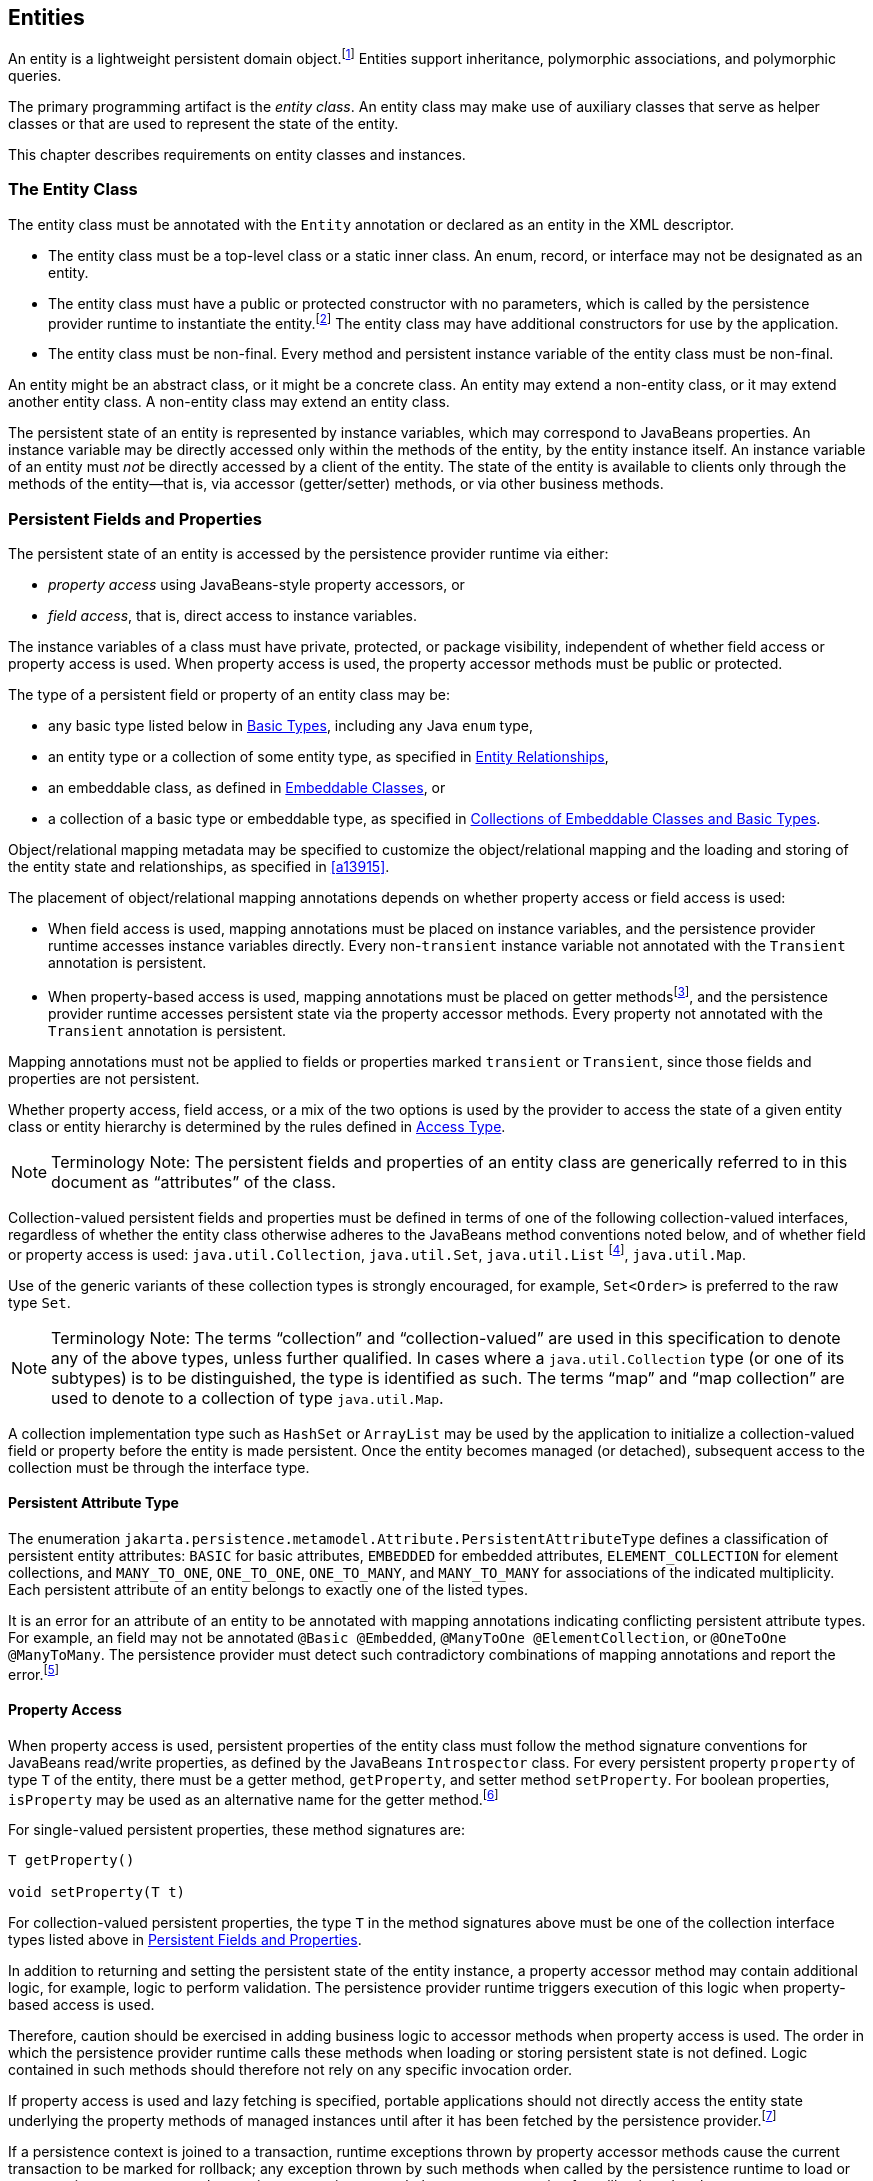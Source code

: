 //
// Copyright (c) 2017, 2020 Contributors to the Eclipse Foundation
//

== Entities

An entity is a lightweight persistent domain object.footnote:[An entity
instance is a local object inaccessible to remote processes. If instances
of an entity are to be passed by value as detached objects (e.g., via a
remote interface), the entity class must be serializable.] Entities support
inheritance, polymorphic associations, and polymorphic queries.

The primary programming artifact is the _entity class_. An entity class
may make use of auxiliary classes that serve as helper classes or that
are used to represent the state of the entity.

This chapter describes requirements on entity classes and instances.

=== The Entity Class [[a18]]

The entity class must be annotated with the `Entity` annotation or
declared as an entity in the XML descriptor.

- The entity class must be a top-level class or a static inner class.
  An enum, record, or interface may not be designated as an entity.

- The entity class must have a public or protected constructor with no
  parameters, which is called by the persistence provider runtime to
  instantiate the entity.footnote:[The term "persistence provider runtime"
  refers to the runtime environment of the persistence implementation. In
  a JakartaEE environment, this might be the Jakarta EE container itself,
  or a third-party persistence provider implementation integrated with the
  container.] The entity class may have additional constructors for use by
  the application.

- The entity class must be non-final. Every method and persistent
  instance variable of the entity class must be non-final.

An entity might be an abstract class, or it might be a concrete class.
An entity may extend a non-entity class, or it may extend another entity
class. A non-entity class may extend an entity class.

The persistent state of an entity is represented by instance variables,
which may correspond to JavaBeans properties. An instance variable may
be directly accessed only within the methods of the entity, by the
entity instance itself. An instance variable of an entity must _not_ be
directly accessed by a client of the entity. The state of the entity is
available to clients only through the methods of the entity—that is,
via accessor (getter/setter) methods, or via other business methods.

=== Persistent Fields and Properties [[a19]]

The persistent state of an entity is accessed by the persistence provider
runtime via either:

- _property access_ using JavaBeans-style property accessors, or
- _field access_, that is, direct access to instance variables.

The instance variables of a class must have private, protected, or package
visibility, independent of whether field access or property access is used.
When property access is used, the property accessor methods must be public
or protected.

The type of a persistent field or property of an entity class may be:

- any basic type listed below in <<a486>>, including any Java `enum` type,
- an entity type or a collection of some entity type, as specified in <<a516>>,
- an embeddable class, as defined in <<a487>>, or
- a collection of a basic type or embeddable type, as specified in <<a494>>.

Object/relational mapping metadata may be specified to customize the
object/relational mapping and the loading and storing of the entity state
and relationships, as specified in <<a13915>>.

The placement of object/relational mapping annotations depends on whether
property access or field access is used:

- When field access is used, mapping annotations must be placed on instance
  variables, and the persistence provider runtime accesses instance variables
  directly. Every non-`transient` instance variable not annotated with the
  `Transient` annotation is persistent.

- When property-based access is used, mapping annotations must be placed on
  getter methodsfootnote:[These annotations must not be applied to the setter
  methods.], and the persistence provider runtime accesses persistent state
  via the property accessor methods. Every property not annotated with the
  `Transient` annotation is persistent.

Mapping annotations must not be applied to fields or properties marked
`transient` or `Transient`, since those fields and properties are not
persistent.

Whether property access, field access, or a mix of the two options is used
by the provider to access the state of a given entity class or entity hierarchy
is determined by the rules defined in <<a113>>.

[NOTE]
Terminology Note: The persistent fields and properties of an entity class
are generically referred to in this document as “attributes” of the class.

Collection-valued persistent fields and properties must be defined in
terms of one of the following collection-valued interfaces, regardless
of whether the entity class otherwise adheres to the JavaBeans method
conventions noted below, and of whether field or property access is used:
`java.util.Collection`, `java.util.Set`, `java.util.List` footnote:[Portable
applications should not expect the order of a list to be maintained across
persistence contexts unless the `OrderColumn` or `OrderBy` annotation is
used and modifications to the list observe the specified ordering.],
`java.util.Map`.

Use of the generic variants of these collection types is strongly encouraged,
for example, `Set<Order>` is preferred to the raw type `Set`.

[NOTE]
Terminology Note: The terms “collection” and “collection-valued” are used
in this specification to denote any of the above types, unless further
qualified. In cases where a `java.util.Collection` type (or one of its
subtypes) is to be distinguished, the type is identified as such. The
terms “map” and “map collection” are used to denote to a collection of
type `java.util.Map`.

A collection implementation type such as `HashSet` or `ArrayList` may be
used by the application to initialize a collection-valued field or property
before the entity is made persistent. Once the entity becomes managed
(or detached), subsequent access to the collection must be through the
interface type.

==== Persistent Attribute Type

The enumeration `jakarta.persistence.metamodel.Attribute.PersistentAttributeType`
defines a classification of persistent entity attributes: `BASIC` for
basic attributes, `EMBEDDED` for embedded attributes, `ELEMENT_COLLECTION`
for element collections, and `MANY_TO_ONE`, `ONE_TO_ONE`, `ONE_TO_MANY`,
and `MANY_TO_MANY` for associations of the indicated multiplicity.
Each persistent attribute of an entity belongs to exactly one of the
listed types.

It is an error for an attribute of an entity to be annotated with
mapping annotations indicating conflicting persistent attribute types.
For example, an field may not be annotated `@Basic @Embedded`,
`@ManyToOne @ElementCollection`, or `@OneToOne @ManyToMany`. The
persistence provider must detect such contradictory combinations of
mapping annotations and report the error.footnote:[A persistence
provider is permitted--but not required--to accept the combinations
`@Basic @ElementCollection` and `@Embedded @ElementCollection`.]

==== Property Access

When property access is used, persistent properties of the entity class
must follow the method signature conventions for JavaBeans read/write
properties, as defined by the JavaBeans `Introspector` class. For every
persistent property `property` of type `T` of the entity, there must be
a getter method, `getProperty`, and setter method `setProperty`. For
boolean properties, `isProperty` may be used as an alternative name for
the getter method.footnote:[Specifically, if `getX` is the name of the
getter method and `setX` is the name of the setter method, where `X` is
any string, the name of the persistent property is obtained by calling
`java.beans.Introspector.decapitalize(X)`.]

For single-valued persistent properties, these method signatures are:

[source,java]
----
T getProperty()

void setProperty(T t)
----

For collection-valued persistent properties, the type `T` in the method
signatures above must be one of the collection interface types listed
above in <<a19>>.

In addition to returning and setting the persistent state of the entity
instance, a property accessor method may contain additional logic, for
example, logic to perform validation. The persistence provider runtime
triggers execution of this logic when property-based access is used.

Therefore, caution should be exercised in adding business logic to
accessor methods when property access is used. The order in which the
persistence provider runtime calls these methods when loading or storing
persistent state is not defined. Logic contained in such methods should
therefore not rely on any specific invocation order.

If property access is used and lazy fetching is specified, portable
applications should not directly access the entity state underlying the
property methods of managed instances until after it has been fetched by
the persistence provider.footnote:[Lazy fetching is a hint to the
persistence provider and can be specified by means of the
`Basic`, `OneToOne`, `OneToMany`, `ManyToOne`, `ManyToMany`, and
`ElementCollection` annotations and their XML equivalents. See <<a13915>>.]

If a persistence context is joined to a transaction, runtime exceptions
thrown by property accessor methods cause the current transaction to be
marked for rollback; any exception thrown by such methods when called by
the persistence runtime to load or store persistent state causes the
persistence runtime to mark the current transaction for rollback and to
throw a `PersistenceException` wrapping the application exception.

An entity subclass may override a property accessor method inherited
from a superclass. However, portable applications must not override
the object/relational mapping metadata applied to the persistent fields
and properties of entity superclasses.

For example:

[source,java]
----
@Entity
public class Customer implements Serializable {
    private Long id;
    private String name;
    private Address address;
    private Collection<Order> orders = new HashSet();
    private Set<PhoneNumber> phones = new HashSet();

    // No-arg constructor
    public Customer() {}

    @Id // property access is used
    public Long getId() {
        return id;
    }

    public void setId(Long id) {
        this.id = id;
    }

    public String getName() {
        return name;
    }

    public void setName(String name) {
        this.name = name;
    }

    public Address getAddress() {
        return address;
    }

    public void setAddress(Address address) {
        this.address = address;
    }

    @OneToMany
    public Collection<Order> getOrders() {
        return orders;
    }

    public void setOrders(Collection<Order> orders) {
        this.orders = orders;
    }

    @ManyToMany
    public Set<PhoneNumber> getPhones() {
        return phones;
    }

    public void setPhones(Set<PhoneNumber> phones) {
        this.phones = phones;
    }

    // Business method to add a phone number to the customer
    public void addPhone(PhoneNumber phone) {
        this.getPhones().add(phone);

        // Update the phone entity instance to refer to this customer
        phone.addCustomer(this);
    }
}
----

=== Access Type [[a113]]

An _access type_ determines how the persistence provider runtime reads
and writes the persistent state of an entity from and to an instance of
the entity class, as specified above in <<a19>>.
`AccessType` enumerates the two possibilities:

[source,java]
----
public enum AccessType {
    FIELD,
    PROPERTY
}
----

The access type for a persistent attribute depends on the placement of
object/relational mapping annotations in the entity class, and may be
explicitly overridden via use of the `Access` annotation defined in
<<a13941>>.

==== Default Access Type

By default, a single access type (`FIELD` or `PROPERTY`) is inferred for
an entity hierarchy. The _default access type_ of an entity hierarchy is
determined by the placement of mapping annotations on the attributes of
the entity classes and mapped superclasses of the entity hierarchy which
do not explicitly specify an access type.

- If mapping annotations are placed on instance variables, `FIELD` access
  is inferred.
- If mapping annotations are placed on getter methods, `PROPERTY` access
  is inferred.

An access type may be explicitly specified by means of the `Access`
annotationfootnote:[The use of XML as an alternative and the interaction
between Java language annotations and XML elements in defining default
and explicit access types is described in <<a16944>>.], as described
below in <<a122>>.

Every class in an entity hierarchy whose access type is defaulted in this
way must be consistent in its placement of mapping annotations on either
fields or properties, such that a single, consistent default access type
applies within the hierarchy. Any embeddable class used by an entity within
the hierarchy has the same access type as the default access type of the
hierarchy unless the `Access` annotation is specified, as defined below.

It is an error if a default access type cannot be determined and an access
type is not explicitly specified by a class-level `Access` annotation or
the XML descriptor. The behavior of applications which mix the placement
of mapping annotations on fields and properties within an entity hierarchy
without explicitly specifying the class-level `Access` annotation is
undefined.footnote:[An `Access` annotation of a field or property getter
is considered a "mapping annotation" for the purposes of this section.
Therefore, an attribute-level `Access` annotation may not be used to
selectively override the access type of an attribute of an entity class
with a defaulted access type.]

==== Explicit Access Type [[a122]]

The access type of an individual entity class, mapped superclass, or
embeddable class may be specified for that class, independent of the
default for the entity hierarchy to which it belongs, by annotating the
class with the `Access` annotation.

- When `Access(FIELD)` is applied to an entity class, mapped superclass,
  or embeddable class, mapping annotations may be placed on the instance
  variables of that class, and the persistence provider runtime accesses
  persistent state via direct access to the instance variables declared
  by the class. Every non-`transient` instance variable not annotated
  with the `Transient` annotation is persistent.

- When `Access(PROPERTY)` is applied to an entity class, mapped superclass,
  or embeddable class, mapping annotations may be placed on the properties
  of that class, and the persistence provider runtime accesses persistent
  state via the properties declared by that class. Every property not
  annotated with the `Transient` annotation is persistent.

The explicit access type may be overridden at the attribute level. That
is, a class which explicitly specifies an access type using the `Access`
annotation may also have fields or properties annotated `Access`, and so
the class may have a mix of access types.

- When `Access(FIELD)` is specified at the class level, an individual
  attribute within the class may be selectively designated for property
  access by annotating a property getter `Access(PROPERTY)`. Mapping
  annotations for this attribute must be placed on the getter. If a
  mapping annotation is placed on a property getter which is not
  annotated `Access(PROPERTY)`, the behavior is undefined.

- When `Access(PROPERTY)` is specified at the class level, an individual
  attribute within the class may be selectively designated for field
  access by annotating an instance variable `Access(FIELD)`. Mapping
  annotations for this attribute must be placed on the field. If a mapping
  annotation is placed on a field which is not annotated `Access(FIELD)`,
  the behavior is undefined.

It is permitted (but redundant) to place `Access(FIELD)` on a field whose
class has field access or `Access(PROPERTY)` on a property whose class has
property access. On the other hand, the behavior is undefined if:

- `Access(PROPERTY)` annotates a field,
- `Access(FIELD)` annotates a property getter, or
- the `Access` annotation occurs on a property setter.

Portable application should avoid such misplaced `@Access` annotations.

When access types are combined within a class, the `Transient` annotation
should be used to avoid duplicate persistent mappings. For example:

[source,java]
----
@Entity @Access(PROPERTY)
public class Customer {
    private Long id;

    @Access(FIELD) // use field access for name
    private String name;

    @Id
    public Long getId() {
        return id;
    }

    public void setId(Long id) {
        this.id = id;
    }

    @Transient // suppress duplicated name attribute
    public String getName() {
        return name;
    }

    public void setName(String name) {
        this.name = name;
    }

    ...
}
----

The `Access` annotation does not affect the access type of other entity
classes or mapped superclasses in the entity hierarchy. In particular,
persistent state inherited from a superclass is always accessed according
to the access type of that superclass.

==== Access Type of an Embeddable Class

The access type of an embeddable class is determined by the access type of
the entity class, mapped superclass, or embeddable class in which it is
embedded (including as a member of an element collection) independent of
whether the access type of the containing class is explicitly specified or
defaulted. A different access type for an embeddable class can be specified
for that embeddable class by means of the `Access` annotation as described
above in <<a122>>.

==== Defaulted Access Types of Embeddable Classes and Mapped Superclasses

Care must be taken when implementing an embeddable class or mapped superclass
which is used both in a context of field access and in a context of property
access, and whose access type is not explicitly specified by means of the
`Access` annotation or XML mapping file.

Such a class should be implemented so that the number, names, and types of
its persistent attributes are independent of the access type in use. The
behavior of an embeddable class or mapped superclass whose attributes are
_not_ independent of access type is undefined with regard to use with the
metamodel API if the class occurs in contexts of differing access types
within the same persistence unit.

=== Primary Keys and Entity Identity [[a132]]

Every entity must have a primary key. The value of its primary key uniquely
identifies an entity instance within a persistence context and to operations
of the `EntityManager`, as described in <<a1060>>.

The primary key must be declared by:

- the entity class that is the root of the entity hierarchy, or
- a mapped superclass that is a (direct or indirect) superclass of all
  entity classes in the entity hierarchy.

A primary key must be defined exactly once in each entity hierarchy.

- A primary key comprises one or more fields or properties (“attributes”)
  of the entity class.
- A _simple primary key_ is a single persistent field or property of the
  entity class whose type is one of the legal simple primary key types
  listed below. The `Id` annotation or `id` XML element must be used to
  identify the simple primary key. See <<a14827>>.
- A _composite primary key_ must correspond to either a single persistent
  field or property, or to a set of fields or properties, as described
  below.footnote:[Composite primary keys often arise when mapping a legacy
  database with primary keys comprising multiple columns.] A _primary key
  class_ must be defined to represent the composite primary key.
  * When the composite primary key corresponds to a single field or
    property of the entity, the `EmbeddedId` annotation identifies the
    primary key, and the type of the annotated field or property is the
    primary key class. See <<a14687>>.
  * Otherwise, when the composite primary key corresponds to multiple
    fields or properties, the `Id` annotation identifies the fields and
    properties which comprise the composite key, and the `IdClass`
    annotation is used to specify the primary key class. See <<a14836>>.

A simple primary key or field or property belonging to a composite primary
key should have one of the following types:

- any Java primitive type, or `java.lang` wrapper for a primitive type,
  footnote:[In general, however, approximate numeric types (e.g.,
  floating point types) should never be used in primary keys.]
- `java.lang.String`,
- `java.util.UUID`,
- `java.time.LocalDate`, `java.util.Date`, or `java.sql.Date`,
- `BigDecimal` or `BigInteger` from `java.math`.

If a primary key field or property has type `java.util.Date`, the temporal
type should be specified as `DATE`. See <<a16361>>.

If the primary key is a composite primary key derived from the primary
key of another entity, the primary key may contain an attribute whose
type is that of the primary key of the referenced entity. See <<a149>>.

An entity with a primary key involving any type other than the types
listed above is not portable. If the primary key is generated, and its
type is not `java.util.UUID`, `java.lang.String`, `java.lang.Long`,
`java.lang.Integer`, `long`, or `int`, the entity is not portable.
See <<a14790>>.

The application must not change the value of the primary key of an entity
instance after the instance is made persistentfootnote:[This includes not
changing the value of a mutable type that is primary key or an attribute of
a composite primary key.]. If the application does change the value of a
primary key of an entity instance after the entity instance is made
persistent, the behavior is undefined.footnote:[The implementation may, but
is not required to, throw an exception. Portable applications must not rely
on any such specific behavior.]

==== Composite primary keys

The following rules apply to composite primary keys:

- The primary key class may be a non-abstract regular Java class with a
  public or protected constructor with no parameters. Alternatively, the
  primary key class may be any Java record type, in which case it need not
  have a constructor with no parameters.

- The access type (`FIELD` or `PROPERTY`) of a primary key class is
  determined by the access type of the entity for which it is the primary
  key, unless the primary key is an embedded id and an explicit access type
  is specified using the `Access` annotation. See <<a113>>.

- If property-based access is used, the properties of the primary key class
  must be public or protected.

- The primary key class must define `equals` and `hashCode` methods. The
  semantics of value equality for these methods must be consistent with the
  database equality for the database types to which the key is mapped.

- A composite primary key must either be represented and mapped as an
  embeddable class (see <<a14687>>) or it must be represented as an id
  class and mapped to multiple fields or properties of the entity class
  (see <<a14836>>).

- If the composite primary key class is represented as an id class, the
  names of primary key fields or properties of the primary key class and
  those of the entity class to which the id class is mapped must correspond
  and their types must be the same.

- A primary key which corresponds to a derived identity must conform to the
  rules specified below in <<a149>>.

==== Primary Keys Corresponding to Derived Identities [[a149]]

The identity of an entity is said to be partially _derived_ from the
identity of a second entity when the _child_ or _dependent_ first entity
is the owner of a many-to-one or one-to-one relationship which targets
the _parent_ second entity and the foreign key referencing the parent
entity forms part of the primary key of the dependent entity.

A derived identity might be represented as a simple primary key or as a
composite primary key, as described in <<a155>> below. The dependent
entity class has a composite primary key if

- it declares one or more primary key attributes in addition to those
  corresponding to the primary key of the parent, or
- the parent itself has a composite primary key

and then an embedded id or id class must be used to represent the primary
key of the dependent entity. In the case that the parent has a composite
key, it is _not_ required that parent entity and dependent entity both use
embedded ids, nor that both use id classes.

A `ManyToOne` or `OneToOne` relationship which maps a primary key column
or columns may be declared using either:

- the `Id` annotation, when no other `Id` or `EmbeddedId` attribute maps
  the same primary key column or columns, or
- the `MapsId` annotation, if some other attribute or attributes annotated
  `Id` or `EmbeddedId` also map the primary key column or columns.

If a `ManyToOne` or `OneToOne` relationship declared by a dependent
entity is annotated `Id` or `MapsId`, an instance of the entity cannot be
made persistent until the relationship has been assigned a reference to an
instance of the parent entity, since the identity of the dependent entity
declaring the relationship is derived from the referenced parent entity.
footnote:[If the application does not set a primary key attribute mapped
to the same column or columns as the relationship, the value of that
attribute might not be available until after the entity has been flushed
to the database.]

A dependent entity may have more than one parent entity.

===== Specification of Derived Identities [[a155]]

If a dependent entity uses an id class to represent its primary key,
one of the two following rules must be observed:

- The names and types of the attributes of the id class and the `Id`
  attributes of the dependent entity class must correspond as follows:

* The `Id` attribute of the dependent entity class and the corresponding
  attribute in the id class must have the same name.

* If an `Id` attribute of the dependent entity class is of basic type,
  the corresponding attribute in the id class must have the same type.

* If an `Id` attribute of the entity is a `ManyToOne` or `OneToOne`
  relationship to the parent entity, the corresponding attribute in the
  id class must be of the same Java type as the id class or embedded id
  of the parent entity (if the parent entity has a composite primary key)
  or the type of the `Id` attribute of the parent entity (if the parent
  entity has a simple primary key).

- Alternatively, if the dependent entity declares a single primary key
  attribute, that is, a `OneToOne` relationship attribute annotated `Id`,
  then the id class specified by the dependent entity must be the same as
  the primary key class of the parent entity.

If a dependent entity uses an embedded id to represent its primary key,
the relationship attribute which targets the parent entity must be annotated
`MapsId`.

- If the embedded id of the dependent entity is of the same Java type as
  the primary key of the parent entity, then the relationship attribute maps
  both the relationship to the parent and the primary key of the dependent
  entity, the relationship attribute must be a `OneToOne` association, and
  the `MapsId` annotation must leave the `value` element unspecified.
  footnote:[The primary key of the parent might be represented as an embedded
  id or as an id class.]

- Otherwise, the `value` element of the `MapsId` annotation must specify
  the name of the attribute within the embedded id to which the relationship
  attribute corresponds and this attribute of the embedded id must be of the
  same type as the primary key of the parent entity.

An attribute of an embedded id which corresponds to a relationship targeting
a parent entity is treated by the provider as “read only”—that is, any direct
mutation of the attribute is not propagated to the database.

If a dependent entity has a single primary key attribute annotated `Id`,
and the primary key of the parent entity is a simple primary key, then
the primary key of the dependent entity is a simple primary key of the
same Java type as that of the parent entity, the relationship attribute
must be a `OneToOne` association targeting the parent entity, and either:

1. the primary key attribute annotated `Id` is the relationship attribute
   itself, or
2. the primary key attribute annotated `Id` has the same type as the simple
   primary key of the parent entity, the relationship attribute is annotated
   `MapsId`, and the `value` element of the `MapsId` annotation is left
   unspecified.

Neither `EmbeddedId` nor `IdClass` is specified for the dependent entity.

===== Mapping of Derived Identities

A dependent entity has derived primary key attributes, and might also have
additional primary key attributes which are not derived from any parent
entity.

- Any primary key attribute of a dependent entity which is derived from the
  identity of a parent entity is mapped by annotations of the corresponding
  `ManyToOne` or `OneToOne` relationship attribute. The default mapping for
  this relationship is specified in <<a538>>. The default mapping may be
  overridden by annotating the relationship attribute with the `JoinColumn`
  or `JoinColumns` annotation.

- If the dependent entity uses an id class, the `Column` annotation may be
  used to override the default mapping of `Id` attributes which are `not`
  derived from any parent entity.

- If the dependent entity uses an embedded id to represent its primary key,
  the `AttributeOverride` annotation applied to the `EmbeddedId` attribute
  may be used to override the default mapping of embedded id attributes which
  are _not_ derived from any parent entity.

===== Examples of Derived Identities

The following examples illustrate the rules specified above.

*Example 1:*

The parent entity has a simple primary key:

[source,java]
----
@Entity
public class Employee {
    @Id long empId;
    String empName;

    // ...
}
----

*Case (a):* The dependent entity uses `IdClass` to represent a composite key:

[source,java]
----
public class DependentId {
    String name; // matches name of @Id attribute
    long emp; // matches name of @Id attribute and type of Employee PK
}

@Entity
@IdClass(DependentId.class)
public class Dependent {
    @Id String name;

    // id attribute mapped by join column default
    @Id @ManyToOne
    Employee emp;

    // ...
}
----

Sample query:

[source,sql]
----
SELECT d
FROM Dependent d
WHERE d.name = 'Joe' AND d.emp.empName = 'Sam'
----

*Case(b):* The dependent entity uses `EmbeddedId` to represent a composite key:

[source,java]
----
@Embeddable
public class DependentId {
    String name;
    long empPK; // corresponds to PK type of Employee
}

@Entity
public class Dependent {
    @EmbeddedId DependentId id;

    // id attribute mapped by join column default
    @MapsId("empPK") // maps empPK attribute of embedded id
    @ManyToOne
    Employee emp;

    // ...
}
----

Sample query:

[source,sql]
----
SELECT d
FROM Dependent d
WHERE d.id.name = 'Joe' AND d.emp.empName = 'Sam'
----

*Example 2:*

The parent entity uses `IdClass`:

[source,java]
----
public class EmployeeId {
    String firstName;
    String lastName;

    // ...
}

@Entity
@IdClass(EmployeeId.class)
public class Employee {
    @Id String firstName
    @Id String lastName

   // ...
}
----

*Case (a):* The dependent entity uses `IdClass`:

[source,java]
----
public class DependentId {
    String name; // matches name of attribute
    EmployeeId emp; //matches name of attribute and type of Employee PK
}

@Entity
@IdClass(DependentId.class)
public class Dependent {
    @Id
    String name;

    @Id
    @JoinColumns({
        @JoinColumn(name="FK1", referencedColumnName="firstName"),
        @JoinColumn(name="FK2", referencedColumnName="lastName")
    })

    @ManyToOne
    Employee emp;
}
----

Sample query:

[source,sql]
----
SELECT d
FROM Dependent d
WHERE d.name = 'Joe' AND d.emp.firstName = 'Sam'
----

*Case (b):* The dependent entity uses
`EmbeddedId`. The type of the `empPK` attribute is the same as that of
the primary key of `Employee`. The `EmployeeId` class needs to be
annotated `Embeddable` or denoted as an embeddable class in the XML
descriptor.

[source,java]
----
@Embeddable
public class DependentId {
    String name;
    EmployeeId empPK;
}

@Entity
public class Dependent {
    @EmbeddedId
    DependentId id;

    @MapsId("empPK")
    @JoinColumns({
        @JoinColumn(name="FK1", referencedColumnName="firstName"),
        @JoinColumn(name="FK2", referencedColumnName="lastName")
    })

    @ManyToOne
    Employee emp;

    // ...
}
----

Sample query:

[source,sql]
----
SELECT d
FROM Dependent d
WHERE d.id.name = 'Joe' AND d.emp.firstName = 'Sam'
----

Note that the following alternative query
will yield the same result:

[source,sql]
----
SELECT d
FROM Dependent d
WHERE d.id.name = 'Joe' AND d.id.empPK.firstName = 'Sam'
----

*Example 3:*

The parent entity uses `EmbeddedId`:

[source,java]
----
@Embeddable
public class EmployeeId {
    String firstName;
    String lastName;

    // ...
}

@Entity
public class Employee {
    @EmbeddedId
    EmployeeId empId;

    // ...
}
----

*Case (a):* The dependent entity uses `IdClass`:

[source,java]
----
public class DependentId {
    String name; // matches name of @Id attribute
    EmployeeId emp; // matches name of @Id attribute and type of embedded id of Employee
}

@Entity
@IdClass(DependentId.class)
public class Dependent {
    @Id
    @Column(name="dep_name") // default column name is overridden
    String name;

    @Id
    @JoinColumns({
        @JoinColumn(name="FK1", referencedColumnName="firstName"),
        @JoinColumn(name="FK2", referencedColumnName="lastName")
    })

    @ManyToOne Employee
    emp;
}
----

Sample query:

[source,sql]
----
SELECT d
FROM Dependent d
WHERE d.name = 'Joe' and d.emp.empId.firstName = 'Sam'
----

*Case (b):* The dependent entity uses `EmbeddedId`:

[source,java]
----
@Embeddable
public class DependentId {
    String name;
    EmployeeId empPK; // corresponds to PK type of Employee
}

@Entity
public class Dependent {
    // default column name for "name" attribute is overridden
    @AttributeOverride(name="name", column=@Column(name="dep_name"))
    @EmbeddedId DependentId id;

    @MapsId("empPK")
    @JoinColumns({
        @JoinColumn(name="FK1", referencedColumnName="firstName"),
        @JoinColumn(name="FK2", referencedColumnName="lastName")
    })
    @ManyToOne
    Employee emp;

    // ...
}
----

Sample query:

[source,sql]
----
SELECT d
FROM Dependent d
WHERE d.id.name = 'Joe' and d.emp.empId.firstName = 'Sam'
----

Note that the following alternative query will yield the same result:

[source,sql]
----
SELECT d
FROM Dependent d
WHERE d.id.name = 'Joe' AND d.id.empPK.firstName = 'Sam'
----

*Example 4:*

The parent entity has a simple primary key:

[source,java]
----
@Entity
public class Person {
    @Id
    String ssn;

    // ...
}
----

*Case (a):* The dependent entity has a
single primary key attribute which is mapped by the relationship
attribute. The primary key of `MedicalHistory` is of type `String`.

[source,java]
----
@Entity
public class MedicalHistory {
    // default join column name is overridden
    @Id
    @OneToOne
    @JoinColumn(name="FK")
    Person patient;

    // ...
}
----

Sample query:

[source,sql]
----
SELECT m
FROM MedicalHistory m
WHERE m.patient.ssn = '123-45-6789'
----

*Case (b):* The dependent entity has
a single primary key attribute corresponding to the relationship
attribute. The primary key attribute is of the same basic type as the
primary key of the parent entity. The `MapsId` annotation applied to the
relationship attribute indicates that the primary key is mapped by the
relationship attribute.footnote:[Note that the use of
PrimaryKeyJoinColumn instead of MapsId would result in the same mapping
in this example. Use of MapsId is preferred for the mapping of derived
identities.]

[source,java]
----
@Entity
public class MedicalHistory {
    @Id
    String id; // overriding not allowed

    // ...

    // default join column name is overridden
    @MapsId
    @JoinColumn(name="FK")
    @OneToOne
    Person patient;

    // ...
}
----

Sample query:

[source,sql]
----
SELECT m
FROM MedicalHistory m WHERE m.patient.ssn = '123-45-6789'
----

*Example 5:*

The parent entity uses `IdClass`. The
dependent's primary key class is of same type as that of the parent
entity.

[source,java]
----
public class PersonId {
    String firstName;
    String lastName;
}

@Entity
@IdClass(PersonId.class)
public class Person {
    @Id
    String firstName;

    @Id
    String lastName;

    // ...
}
----

*Case (a):* The dependent entity uses `IdClass`:

[source,java]
----
@Entity
@IdClass(PersonId.class)
public class MedicalHistory {
    @Id
    @JoinColumns({
        @JoinColumn(name="FK1", referencedColumnName="firstName"),
        @JoinColumn(name="FK2", referencedColumnName="lastName")
    })

    @OneToOne
    Person patient;

    // ...
}
----

Sample query:

[source,sql]
----
SELECT m
FROM MedicalHistory m
WHERE m.patient.firstName = 'Charles'
----

*Case (b):* The dependent entity uses the
`EmbeddedId` and `MapsId` annotations. The `PersonId` class needs to be
annotated `Embeddable` or denoted as an embeddable class in the XML
descriptor.

[source,java]
----
@Entity
public class MedicalHistory {
    // all attributes map to relationship:
    AttributeOverride not allowed

    @EmbeddedId
    PersonId id;

    // ...

    @MapsId
    @JoinColumns({
        @JoinColumn(name="FK1", referencedColumnName="firstName"),
        @JoinColumn(name="FK2", referencedColumnName="lastName")
    })

    @OneToOne Person patient;

    // ...
}
----

Sample query:

[source,sql]
----
SELECT m
FROM MedicalHistory m
WHERE m.patient.firstName = 'Charles'
----

Note that the following alternative query
will yield the same result:

[source,sql]
----
SELECT m
FROM MedicalHistory m
WHERE m.id.firstName = 'Charles'
----

*Example 6:*

The parent entity uses `EmbeddedId`. The
dependent's primary key is of the same type as that of the parent.

[source,java]
----
@Embeddable
public class PersonId {
    String firstName;
    String lastName;
}

@Entity
public class Person {
    @EmbeddedId PersonId id;

    // ...
}
----

*Case (a):* The dependent class uses `IdClass`:

[source,java]
----
@Entity
@IdClass(PersonId.class)
public class MedicalHistory {
    @Id
    @OneToOne
    @JoinColumns({
        @JoinColumn(name="FK1", referencedColumnName="firstName"),
        @JoinColumn(name="FK2", referencedColumnName="lastName")
    })

    Person patient;

    // ...
}
----

*Case (b):* The dependent class uses `EmbeddedId`:

[source,java]
----
@Entity
public class MedicalHistory {
    // All attributes are mapped by the relationship
    // AttributeOverride is not allowed
    @EmbeddedId PersonId id;

    // ...

    @MapsId
    @JoinColumns({
        @JoinColumn(name="FK1", referencedColumnName="firstName"),
        @JoinColumn(name="FK2", referencedColumnName="lastName")
    })
    @OneToOne
    Person patient;

    // ...
}
----

=== Version Attributes [[a2060]]

An entity might have a _version attribute_, a field or property used by
the persistence provider to perform optimistic locking, as specified in
<<a2059>>. The value if the version attribute is accessed and/or set by
the persistence provider in the course of performing lifecycle operations
involving the entity instance. The version attribute holds a version
number or timestamp identifying the revision of the entity data held by
an entity class instance.

An entity may access the state of its version field or property or export
a method for use by the application to access the version, but must not
modify the version value.footnote:[Bulk update statements, however, are
permitted to set the value of version attributes. See <<a5636>>.] With
the exception noted in <<a5636>>, only the persistence provider is
permitted to set or update the value of the entity version attribute.

The version attribute must be of one of the following basic types:
`int`, `Integer`, `short`, `Short`, `long`, `Long`, `LocalDateTime`,
`Instant`, or `Timestamp`. A portable application must not declare
a version attribute with any other type.

An entity class should have at most one version attribute. A portable
application must not define an entity class having more than one version
attribute.

The version attribute should be declared by the root entity class in an
entity class hierarchy, or by one of its mapped superclasses. A portable
application must not declare a version attribute in a subclass of the
root class of an entity class hierarchy.

=== Basic Types [[a486]]

The following Java types are considered _basic types_:

- any Java primitive type, or `java.lang` wrapper class for a primitive type,
- `java.lang.String`,
- `java.util.UUID`,
- `BigInteger` or `BigDecimal` from `java.math`,
- `LocalDate`, `LocalTime`, `LocalDateTime`,
  `OffsetTime`, `OffsetDateTime`,
  `Instant`, or `Year` from `java.time`,
- `Date` or `Calendar` footnote:[Note that an instance of `Calendar` must be
  fully initialized for the SQL type it maps.] from `java.util` footnote:[The
  use of `java.util.Calendar` or of `java.util.Date` is strongly discouraged.
  Newly-written programs should use the date/time types defined in the package
  `java.time`.],
- `Date`, `Time`, or `Timestamp` from `java.sql` footnote:[The use of date/time
  types defined in the package `java.sql` is strongly discouraged. Newly-written
  programs should use the date/time types defined in `java.time`.],
- `byte[]` or `Byte[]`, `char[]` or `Character[]`,footnote:[The use of `Byte[]`
or of `Character[]` is discouraged. Newly-written programs should use
`byte[]` or `char[]` instead.]
- any Java `enum` type,
- any other type which implements `java.io.Serializable`.

Persistence for basic types is defined in <<a14205>> and <<a14719>>.

=== Embeddable Classes [[a487]]

An entity may use other fine-grained classes
to represent entity state. Instances of these classes, unlike entity
instances, do not have persistent identity of their own. Instead, they
exist only as part of the state of the entity to which they belong. An
entity may have collections of embeddables as well as single-valued
embeddable attributes. Embeddables may also be used as map keys and map
values. Embedded objects belong strictly to their owning entity, and are
not sharable across persistent entities. Attempting to share an embedded
object across entities has undefined semantics.

Embeddable classes must be annotated as
`Embeddable` or denoted in the XML descriptor as such. The access type
for an embedded object is determined as described in <<a113>>.

An embeddable class may be a regular Java class which adheres to the
requirements specified in <<a18>> for entities, with the exception that
an embeddable class is not annotated as `Entity`, and an embeddable
class may not be abstract.

Alternatively, an embeddable class may be any Java record type.

An embeddable class may be used to represent
the state of another embeddable class.

An embeddable class (including an
embeddable class within another embeddable class) may contain a
collection of a basic type or other embeddable
class.footnote:[Direct or indirect
circular containment dependencies among embeddable classes are not
permitted.]

An embeddable class may contain a
relationship to an entity or collection of entities. Since instances of
embeddable classes themselves have no persistent identity, the
relationship _from_ the referenced entity is to the _entity_ that
contains the embeddable instance(s) and not to the embeddable
itself.footnote:[An entity cannot have
a unidirectional relationship to the embeddable class of another entity
(or itself).] An embeddable class that is used as an
embedded id or as a map key must not contain such a relationship.

Additional requirements and restrictions on
embeddable classes are described in <<a494>>.

=== Collections of Embeddable Classes and Basic Types [[a494]]

A persistent field or property of an entity
or embeddable class may correspond to a collection of a basic type or
embeddable class (“element collection”). Such a collection, when
specified as such by the `ElementCollection` annotation, is mapped by
means of a collection table, as defined in <<a14250>>. If the
`ElementCollection` annotation (or XML equivalent) is not specified for
the collection-valued field or property, the rules of <<a511>> apply.

An embeddable class (including an embeddable
class within another embeddable class) that is contained within an
element collection must not contain an element collection, nor may it
contain a relationship to an entity other than a many-to-one or
one-to-one relationship. The embeddable class must be on the owning side
of such a relationship and the relationship must be mapped by a foreign
key mapping. (See <<a516>>)

=== Map Collections

Collections of elements and entity
relationships can be represented as `java.util.Map` collections.

The map key and the map value independently
can each be a basic type, an embeddable class, or an entity.

The `ElementCollection`, `OneToMany`, and
`ManyToMany` annotations are used to specify the map as an element
collection or entity relationship as follows: when the map value is a
basic type or embeddable class, the `ElementCollection` annotation is
used; when the map value is an entity, the `OneToMany` or `ManyToMany`
annotation is used.

Bidirectional relationships represented as
`java.util.Map` collections support the use of the `Map` datatype on one
side of the relationship only.

==== Map Keys

If the map key type is a basic type, the
`MapKeyColumn` annotation can be used to specify the column mapping for
the map key. If the `MapKeyColumn` annotation is not specified, the
default values of the `MapKeyColumn` annotation apply as described in <<a15367>>.

If the map key type is an embeddable class,
the mappings for the map key columns are defaulted according to the
default column mappings for the embeddable class. (See <<a14330>>). The
`AttributeOverride` and `AttributeOverrides` annotations can be used to
override these mappings, as described in <<a14084>> and <<a14178>>. If an
embeddable class is used as a map key, the embeddable class must
implement the `hashCode` and `equals` methods consistently with the
database columns to which the embeddable is
mappedfootnote:[Note that when an
embeddable instance is used as a map key, these attributes represent its
identity. Changes to embeddable instances used as map keys have
undefined behaviour and should be avoided.].

If the map key type is an entity, the
`MapKeyJoinColumn` and `MapKeyJoinColumns` annotations are used to
specify the column mappings for the map key. If the primary key of the
referenced entity is a simple primary key and the `MapKeyJoinColumn`
annotation is not specified, the default values of the
`MapKeyJoinColumn` annotation apply as described in <<a15450>>.

If Java generic types are not used in the
declaration of a relationship attribute of type `java.util.Map`, the
`MapKeyClass` annotation must be used to specify the type of the key of
the map.

The `MapKey` annotation is used to specify
the special case where the map key is itself the primary key or a
persistent field or property of the entity that is the value of the map.
The `MapKeyClass` annotation is not used when `MapKey` is specified.

==== Map Values

When the value type of the map is a basic
type or an embeddable class, a collection table is used to map the map.
If Java generic types are not used, the `targetClass` element of the
`ElementCollection` annotation must be used to specify the value type
for the map. The default column mappings for the map value are derived
according to the default mapping rules for the `CollectionTable`
annotation defined in <<a14250>>. The `Column` annotation is used to override
these defaults for a map value of basic type. The `AttributeOverride(s)` and `AssociationOverride(s)` annotations are used to override
the mappings for a map value that is an embeddable class.

When the value type of the map is an entity,
a join table is used to map the map for a many-to-many relationship or,
by default, for a one-to-many unidirectional relationship. If the
relationship is a bidirectional one-to-many/many-to-one relationship, by
default the map is mapped in the table of the entity that is the value
of the map. If Java generic types are not used, the `targetEntity`
element of the `OneToMany` or `ManyToMany` annotation must be used to
specify the value type for the map. Default mappings are described in
<<a538>>.

=== Mapping Defaults for Non-Relationship Fields or Properties [[a511]]

If a persistent field or property other than a relationship property is
_not_ annotated with one of the mapping annotations defined in <<a13915>>
(and no equivalent mapping information is specified in any XML descriptor),
the following default mapping rules are applied in order:

- If the type of the field or property is a class annotated with the
  `Embeddable` annotation, the field or property is mapped as if it were
  annotated with the `Embedded` annotation. See <<a14634>> and <<a14672>>.
- Otherwise, if the type of the field or property is one of the one of
  the basic types listed in <<a486>>, it is mapped in the same way as if
  it were annotated as `Basic`. See <<a14205>>, <<a14719>>, <<a15087>>,
  and <<a16361>>.

It is an error if no annotation is present and neither of the above rules
apply.

=== Entity Relationships [[a516]]

Relationships among entities may be
one-to-one, one-to-many, many-to-one, or many-to-many. Relationships are
polymorphic.

If there is an association between two
entities, one of the following relationship modeling annotations must be
applied to the corresponding persistent property or field of the
referencing entity: `OneToOne`, `OneToMany`, `ManyToOne`,
`ManyToMany`. For associations that do not specify the target type
(e.g., where Java generic types are not used for collections), it is
necessary to specify the entity that is the target of the
relationship.footnote:[For associations of
type `java.util.Map`, _target type_ refers to the type that is the Map
`value`.] Equivalent XML elements may be used
as an alternative to these mapping annotations.

_These annotations mirror common practice in
relational database schema modeling. The use of the relationship
modeling annotations allows the object/relationship mapping of
associations to the relational database schema to be fully defaulted, to
provide an ease-of-development facility. This is described in <<a538>>._

Relationships may be bidirectional or
unidirectional. A bidirectional relationship has both an owning side and
an inverse (non-owning) side. A unidirectional relationship has only an
owning side. The owning side of a relationship determines the updates to
the relationship in the database, as described in <<a1955>>.

The following rules apply to bidirectional
relationships:

The inverse side of a bidirectional
relationship must refer to its owning side by use of the `mappedBy`
element of the `OneToOne`, `OneToMany`, or `ManyToMany` annotation.
The `mappedBy` element designates the property or field in the entity
that is the owner of the relationship.

* The many side of one-to-many / many-to-one
bidirectional relationships must be the owning side, hence the
`mappedBy` element cannot be specified on the `ManyToOne` annotation.
* For one-to-one bidirectional relationships,
the owning side corresponds to the side that contains the corresponding
foreign key.
* For many-to-many bidirectional relationships
either side may be the owning side.

The relationship modeling annotation
constrains the use of the `cascade=REMOVE` specification. The
`cascade=REMOVE` specification should only be applied to associations
that are specified as `OneToOne` or `OneToMany`. Applications that
apply `cascade=REMOVE` to other associations are not portable.

Associations that are specified as `OneToOne`
or `OneToMany` support use of the `orphanRemoval` option. The following
behaviors apply when `orphanRemoval` is in effect:

* If an entity that is the target of the
relationship is removed from the relationship (by setting the
relationship to null or removing the entity from the relationship
collection), the remove operation will be applied to the entity being
orphaned. The remove operation is applied at the time of the flush
operation. The `orphanRemoval` functionality is intended for entities
that are privately “owned” by their parent entity. Portable applications
must otherwise not depend upon a specific order of removal, and must not
reassign an entity that has been orphaned to another relationship or
otherwise attempt to persist it. If the entity being orphaned is a
detached, new, or removed entity, the semantics of `orphanRemoval` do
not apply.
* If the remove operation is applied to a
managed source entity, the remove operation will be cascaded to the
relationship target in accordance with the rules of <<a1946>>,
(and hence it is not necessary to specify `cascade=REMOVE` for the
relationship)footnote:[If the parent is
detached or new or was previously removed before the orphan was
associated with it, the remove operation is not applied to the entity
being orphaned.].

<<a538>>, defines relationship mapping defaults
for entity relationships. Additional mapping annotations (e.g., column
and table mapping annotations) may be specified to override or further
refine the default mappings and mapping strategies described in <<a538>>.

In addition, this specification also requires
support for the following alternative mapping strategies:

* The mapping of unidirectional one-to-many
relationships by means of foreign key mappings. The `JoinColumn`
annotation or corresponding XML element must be used to specify such
non-default mappings. See <<a14922>>.
* The mapping of unidirectional and
bidirectional one-to-one relationships, bidirectional
many-to-one/one-to-many relationships, and unidirectional many-to-one
relationships by means of join table mappings. The `JoinTable`
annotation or corresponding XML element must be used to specify such
non-default mappings. See <<a15022>>.

Such mapping annotations must be specified on
the owning side of the relationship. Any overriding of mapping defaults
must be consistent with the relationship modeling annotation that is
specified. For example, if a many-to-one relationship mapping is
specified, it is not permitted to specify a unique key constraint on the
foreign key for the relationship.

The persistence provider handles the
object/relational mapping of the relationships, including their loading
and storing to the database as specified in the metadata of the entity
class, and the referential integrity of the relationships as specified
in the database (e.g., by foreign key constraints).

[NOTE]
====
Note that it is the application that bears
responsibility for maintaining the consistency of runtime
relationships—for example, for insuring that the “one” and the “many”
sides of a bidirectional relationship are consistent with one another
when the application updates the relationship at runtime.
====

If there are no associated entities for a
multi-valued relationship of an entity fetched from the database, the
persistence provider is responsible for returning an empty collection as
the value of the relationship.

=== Relationship Mapping Defaults [[a538]]

This section defines the mapping defaults
that apply to the use of the `OneToOne`, `OneToMany`, `ManyToOne`,
and `ManyToMany` relationship modeling annotations. The same mapping
defaults apply when the XML descriptor is used to denote the
relationship cardinalities.

==== Bidirectional OneToOne Relationships

Assuming that:

* Entity A references a single instance of Entity B.
* Entity B references a single instance of Entity A.
* Entity A is specified as the owner of the relationship.

The following mapping defaults apply:

* Entity A is mapped to a table named `A`.
* Entity B is mapped to a table named `B`.
* Table `A` contains a foreign key to table `B`.
The foreign key column name is formed as the concatenation of the
following: the name of the relationship property or field of entity A; "
`_` "; the name of the primary key column in table `B`. The foreign key
column has the same type as the primary key of table `B` and there is a
unique key constraint on it.

*Example:*

[source,java]
----
@Entity
public class Employee {
    private Cubicle assignedCubicle;

    @OneToOne
    public Cubicle getAssignedCubicle() {
        return assignedCubicle;
    }

    public void setAssignedCubicle(Cubicle cubicle) {
        this.assignedCubicle = cubicle;
    }

    // ...
}

@Entity
public class Cubicle {
    private Employee residentEmployee;

    @OneToOne(mappedBy="assignedCubicle")
    public Employee getResidentEmployee() {
        return residentEmployee;
    }

    public void setResidentEmployee(Employee employee) {
        this.residentEmployee = employee;
    }

    // ...
}
----

In this example:

* Entity `Employee` references a single instance of Entity `Cubicle`.
* Entity `Cubicle` references a single instance of Entity `Employee`.
* Entity `Employee` is the owner of the relationship.

The following mapping defaults apply:

* Entity `Employee` is mapped to a table named `EMPLOYEE`.
* Entity `Cubicle` is mapped to a table named `CUBICLE`.
* Table `EMPLOYEE` contains a foreign key to table `CUBICLE`.
The foreign key column is named `ASSIGNEDCUBICLE_<PK of CUBICLE>`,
where `<PK of CUBICLE>` denotes the name of the primary key column
of table `CUBICLE`. The foreign key column has the same type as the
primary key of `CUBICLE`, and there is a unique key constraint on it.

==== Bidirectional ManyToOne / OneToMany Relationships

Assuming that:

* Entity A references a single instance of Entity B.
* Entity B references a collection of Entity Afootnote:[When the relationship
is modeled as a `java.util.Map`, “Entity B references a collection of
Entity A” means that Entity B references a map collection in which the
type of the Map `value` is Entity A. The map key may be a basic type,
embeddable class, or an entity.
].
* Entity A must be the owner of the relationship.

The following mapping defaults apply:

* Entity A is mapped to a table named `A`.
* Entity B is mapped to a table named `B`.
* Table `A` contains a foreign key to table `B`.
The foreign key column name is formed as the concatenation of the
following: the name of the relationship property or field of entity A; "
`_` "; the name of the primary key column in table `B`. The foreign key
column has the same type as the primary key of table `B`.

*Example:*

[source,java]
----
@Entity
public class Employee {
    private Department department;

    @ManyToOne
    public Department getDepartment() {
        return department;
    }

    public void setDepartment(Department department) {
        this.department = department;
    }

    // ...
}

@Entity
public class Department {
    private Collection<Employee> employees = new HashSet();

    @OneToMany(mappedBy="department")
    public Collection<Employee> getEmployees() {
        return employees;
    }

    public void setEmployees(Collection<Employee> employees) {
        this.employees = employees;
    }

    // ...
}
----

In this example:

* Entity `Employee` references a single instance of Entity `Department`.
* Entity `Department` references a collection of Entity `Employee`.
* Entity `Employee` is the owner of the relationship.

The following mapping defaults apply:

* Entity `Employee` is mapped to a table named `EMPLOYEE`.
* Entity `Department` is mapped to a table named `DEPARTMENT`.
* Table `EMPLOYEE` contains a foreign key to table `DEPARTMENT`.
The foreign key column is named `DEPARTMENT_<PK of DEPARTMENT>`,
where `<PK of DEPARTMENT>` denotes the name of the primary key
column of table `DEPARTMENT`. The foreign key column has the same
type as the primary key of `DEPARTMENT`.

==== Unidirectional Single-Valued Relationships

Assuming that:

* Entity A references a single instance of Entity B.
* Entity B does not reference Entity A.

A unidirectional relationship has only an owning side, which in this case must be Entity A.

The unidirectional single-valued relationship
modeling case can be specified as either a unidirectional `OneToOne` or
as a unidirectional `ManyToOne` relationship.

===== Unidirectional OneToOne Relationships [[a640]]

The following mapping defaults apply:

* Entity A is mapped to a table named `A`.
* Entity B is mapped to a table named `B`.
* Table `A` contains a foreign key to table `B`.
The foreign key column name is formed as the concatenation of the
following: the name of the relationship property or field of entity A; "
`_` "; the name of the primary key column in table `B`. The foreign key
column has the same type as the primary key of table `B` and there is a
unique key constraint on it.

*Example:*

[source,java]
----
@Entity
public class Employee {
    private TravelProfile profile;

    @OneToOne
    public TravelProfile getProfile() {
        return profile;
    }

    public void setProfile(TravelProfile profile) {
        this.profile = profile;
    }

    // ...
}

@Entity
public class TravelProfile {
    // ...
}
----

In this example:

* Entity `Employee` references a single instance of Entity `TravelProfile`.
* Entity `TravelProfile` does not reference Entity `Employee`.
* Entity `Employee` is the owner of the relationship.

The following mapping defaults apply:

* Entity `Employee` is mapped to a table named `EMPLOYEE`.
* Entity `TravelProfile` is mapped to a table named `TRAVELPROFILE`.
* Table `EMPLOYEE` contains a foreign key to table `TRAVELPROFILE`.
The foreign key column is named `PROFILE_<PK of TRAVELPROFILE>`,
where `<PK of TRAVELPROFILE>` denotes the name of the primary key
column of table `TRAVELPROFILE`. The foreign key column has the
same type as the primary key of `TRAVELPROFILE`, and there is a
unique key constraint on it.

===== Unidirectional ManyToOne Relationships

The following mapping defaults apply:

* Entity A is mapped to a table named `A`.
* Entity B is mapped to a table named `B`.
* Table `A` contains a foreign key to table `B`. The foreign key column name is formed as the concatenation of the following: the name of the relationship property or field of entity A; "_"; the name of the primary key column in table `B`. The foreign key column has the same type as the primary key of table `B`.

*Example:*

[source,java]
----
@Entity
public class Employee {
    private Address address;

    @ManyToOne
    public Address getAddress() {
        return address;
    }

    public void setAddress(Address address) {
        this.address = address;
    }

    // ...
}

@Entity
public class Address {
    // ...
}
----

In this example:

* Entity `Employee` references a single instance of Entity `Address`.
* Entity `Address` does not reference Entity `Employee`.
* Entity `Employee` is the owner of the relationship.

The following mapping defaults apply:

* Entity `Employee` is mapped to a table named `EMPLOYEE`.
* Entity `Address` is mapped to a table named `ADDRESS`.
* Table `EMPLOYEE` contains a foreign key to table `ADDRESS`.
The foreign key column is named `ADDRESS_<PK of ADDRESS>`,
where `<PK of ADDRESS>` denotes the name of the primary key
column of table `ADDRESS`. The foreign key column has the same
type as the primary key of `ADDRESS`.

==== Bidirectional ManyToMany Relationships [[a708]]

Assuming that:

* Entity A references a collection of Entity B.
* Entity B references a collection of Entity A.
* Entity A is the owner of the relationship.

The following mapping defaults apply:

* Entity A is mapped to a table named `A`.
* Entity B is mapped to a table named `B`.
* There is a join table that is named `A_B`
(owner name first). This join table has two foreign key columns. One
foreign key column refers to table `A` and has the same type as the
primary key of table `A`. The name of this foreign key column is formed
as the concatenation of the following: the name of the relationship
property or field of entity B; " `_` "; the name of the primary key
column in table `A`. The other foreign key column refers to table `B`
and has the same type as the primary key of table `B`. The name of this
foreign key column is formed as the concatenation of the following: the
name of the relationship property or field of entity A; " `_` "; the
name of the primary key column in table `B`.

*Example:*

[source,java]
----
@Entity
public class Project {
    private Collection<Employee> employees;

    @ManyToMany
    public Collection<Employee> getEmployees() {
        return employees;
    }

    public void setEmployees(Collection<Employee> employees) {
        this.employees = employees;
    }

    // ...
}

@Entity
public class Employee {
    private Collection<Project> projects;

    @ManyToMany(mappedBy="employees")
    public Collection<Project> getProjects() {
        return projects;
    }

    public void setProjects(Collection<Project> projects) {
        this.projects = projects;
    }

    // ...
}
----

In this example:

* Entity `Project` references a collection of Entity `Employee`.
* Entity `Employee` references a collection of Entity `Project`.
* Entity `Project` is the owner of the relationship.

The following mapping defaults apply:

* Entity `Project` is mapped to a table named `PROJECT`.
* Entity `Employee` is mapped to a table named `EMPLOYEE`.
* There is a join table that is named
`PROJECT_EMPLOYEE` (owner name first). This join table has two foreign
key columns. One foreign key column refers to table `PROJECT` and has
the same type as the primary key of `PROJECT`. The name of this foreign
key column is `PROJECTS_<PK of PROJECT>`, where `<PK of PROJECT>` denotes
the name of the primary key column of table `PROJECT`. The other
foreign key column refers to table `EMPLOYEE` and has the same type as
the primary key of `EMPLOYEE`. The name of this foreign key column is
`EMPLOYEES_<PK of EMPLOYEE>`, where `<PK of EMPLOYEE>` denotes the name
of the primary key column of table `EMPLOYEE`.

==== Unidirectional Multi-Valued Relationships [[a758]]

Assuming that:

* Entity A references a collection of Entity B.
* Entity B does not reference Entity A.

A unidirectional relationship has only an owning side, which in this case must be Entity A.

The unidirectional multi-valued relationship
modeling case can be specified as either a unidirectional `OneToMany` or
as a unidirectional `ManyToMany` relationship.

===== Unidirectional OneToMany Relationships [[a764]]

The following mapping defaults apply:

* Entity A is mapped to a table named `A`.
* Entity B is mapped to a table named `B`.
* There is a join table that is named `A_B`
(owner name first). This join table has two foreign key columns. One
foreign key column refers to table `A` and has the same type as the
primary key of table `A`. The name of this foreign key column is formed
as the concatenation of the following: the name of entity A; " `_` ";
the name of the primary key column in table `A`. The other foreign key
column refers to table `B` and has the same type as the primary key of
table `B` and there is a unique key constraint on it. The name of this
foreign key column is formed as the concatenation of the following: the
name of the relationship property or field of entity A; " `_` "; the
name of the primary key column in table `B`.

*Example:*

[source,java]
----
@Entity
public class Employee {
    private Collection<AnnualReview> annualReviews;

    @OneToMany
    public Collection<AnnualReview> getAnnualReviews() {
        return annualReviews;
    }

    public void setAnnualReviews(Collection<AnnualReview> annualReviews) {
        this.annualReviews = annualReviews;
    }

    // ...
}

@Entity
public class AnnualReview {
    // ...
}
----

In this example:

* Entity `Employee` references a collection of Entity `AnnualReview`.
* Entity `AnnualReview` does not reference Entity `Employee`.
* Entity `Employee` is the owner of the relationship.

The following mapping defaults apply:

* Entity `Employee` is mapped to a table named `EMPLOYEE`.
* Entity `AnnualReview` is mapped to a table named `ANNUALREVIEW`.
* There is a join table that is named
`EMPLOYEE_ANNUALREVIEW` (owner name first). This join table has two
foreign key columns. One foreign key column refers to table `EMPLOYEE`
and has the same type as the primary key of `EMPLOYEE`. This foreign
key column is named `EMPLOYEE_<PK of EMPLOYEE>`, where `<PK of EMPLOYEE>`
denotes the name of the primary key column of table `EMPLOYEE`. The
other foreign key column refers to table `ANNUALREVIEW` and has the same
type as the primary key of `ANNUALREVIEW`. This foreign key column is
named `ANNUALREVIEWS_<PK of ANNUALREVIEW>`, where `<PK of ANNUALREVIEW>`
denotes the name of the primary key column of table `ANNUALREVIEW`.
There is a unique key constraint on the foreign key that refers to table
`ANNUALREVIEW`.

===== Unidirectional ManyToMany Relationships [[a800]]

The following mapping defaults apply:

* Entity `A` is mapped to a table named `A`.
* Entity `B` is mapped to a table named `B`.
* There is a join table that is named `A_B`
(owner name first). This join table has two foreign key columns. One
foreign key column refers to table `A` and has the same type as the
primary key of table A. The name of this foreign key column is formed as
the concatenation of the following: the name of entity `A`; " `_` ";
the name of the primary key column in table `A`. The other foreign key
column refers to table `B` and has the same type as the primary key of
table `B`. The name of this foreign key column is formed as the
concatenation of the following: the name of the relationship property or
field of entity `A`; " `_` "; the name of the primary key column in
table `B`.

*Example:*

[source,java]
----
@Entity
public class Employee {
    private Collection<Patent> patents;

    @ManyToMany
    public Collection<Patent> getPatents() {
        return patents;
    }

    public void setPatents(Collection<Patent> patents) {
        this.patents = patents;
    }

    // ...
}

@Entity
public class Patent {
    //...
}
----

In this example:

* Entity `Employee` references a collection of Entity `Patent`.
* Entity `Patent` does not reference Entity `Employee`.
* Entity `Employee` is the owner of the relationship.

The following mapping defaults apply:

* Entity `Employee` is mapped to a table named `EMPLOYEE`.
* Entity `Patent` is mapped to a table named `PATENT`.
* There is a join table that is named
`EMPLOYEE_PATENT` (owner name first). This join table has two foreign
key columns. One foreign key column refers to table `EMPLOYEE` and has
the same type as the primary key of `EMPLOYEE`. This foreign key column
is named `EMPLOYEE_<PK of EMPLOYEE>`, where `<PK of EMPLOYEE>` denotes
the name of the primary key column of table `EMPLOYEE`. The other
foreign key column refers to table `PATENT` and has the same type as the
primary key of `PATENT`. This foreign key column is named
`PATENTS_<PK of PATENT>`, where `<PK of PATENT>` denotes the name of the
primary key column of table `PATENT`.

=== Inheritance [[a765]]

An entity may inherit from another entity
class. Entities support inheritance, polymorphic associations, and
polymorphic queries.

Both abstract and concrete classes can be
entities. Both abstract and concrete classes can be annotated with the
`Entity` annotation, mapped as entities, and queried for as entities.

Entities can extend non-entity classes and
non-entity classes can extend entity classes.

These concepts are described further in the
following sections.

==== Abstract Entity Classes

An abstract class can be specified as an
entity. An abstract entity differs from a concrete entity only in that
it cannot be directly instantiated. An abstract entity is mapped as an
entity and can be the target of queries (which will operate over and/or
retrieve instances of its concrete subclasses).

An abstract entity class is annotated with
the `Entity` annotation or denoted in the XML descriptor as an entity.

The following example shows the use of an
abstract entity class in the entity inheritance hierarchy.

*Example: Abstract class as an Entity*

[source,java]
----
@Entity
@Table(name="EMP")
@Inheritance(strategy=JOINED)
public abstract class Employee {
    @Id
    protected Integer empId;

    @Version
    protected Integer version;

    @ManyToOne
    protected Address address;

    // ...
}

@Entity
@Table(name="FT_EMP")
@DiscriminatorValue("FT")
@PrimaryKeyJoinColumn(name="FT_EMPID")
public class FullTimeEmployee extends Employee {
    // Inherit empId, but mapped in this class to FT_EMP.FT_EMPID
    // Inherit version mapped to EMP.VERSION
    // Inherit address mapped to EMP.ADDRESS fk

    // Defaults to FT_EMP.SALARY
    protected Integer salary;

    // ...
}

@Entity
@Table(name="PT_EMP")
@DiscriminatorValue("PT")
// PK column is PT_EMP.EMPID due to `PrimaryKeyJoinColumn` default
public class PartTimeEmployee extends Employee {
    protected Float hourlyWage;

    // ...
}
----

==== Mapped Superclasses

An entity may inherit from a superclass that
provides persistent entity state and mapping information, but which is
not itself an entity. Typically, the purpose of such a mapped superclass
is to define state and mapping information that is common to multiple
entity classes.

A mapped superclass, unlike an entity, is not
queryable and must not be passed as an argument to `EntityManager` or
`Query` operations. Persistent relationships defined by a mapped
superclass must be unidirectional.

Both abstract and concrete classes may be
specified as mapped superclasses. The `MappedSuperclass` annotation (or
`mapped-superclass` XML descriptor element) is used to designate a
mapped superclass.

A class designated as a mapped superclass has
no separate table defined for it. Its mapping information is applied to
the entities that inherit from it.

A class designated as a mapped superclass can
be mapped in the same way as an entity except that the mappings will
apply only to its subclasses since no table exists for the mapped
superclass itself. When applied to the subclasses, the inherited
mappings will apply in the context of the subclass tables. Mapping
information can be overridden in such subclasses by using the
`AttributeOverride` and `AssociationOverride` annotations or
corresponding XML elements.

All other entity mapping defaults apply
equally to a class designated as a mapped superclass.

The following example illustrates the
definition of a concrete class as a mapped superclass.

*Example: Concrete class as a mapped superclass*

[source,java]
----
@MappedSuperclass
public class Employee {
    @Id
    protected Integer empId;

    @Version
    protected Integer version;

    @ManyToOne
    @JoinColumn(name="ADDR")
    protected Address address;

    public Integer getEmpId() { ... }

    public void setEmpId(Integer id) { ... }

    public Address getAddress() { ... }

    public void setAddress(Address addr) { ... }
}

// Default table is FTEMPLOYEE table
@Entity
public class FTEmployee extends Employee {
    // Inherited empId field mapped to FTEMPLOYEE.EMPID
    // Inherited version field mapped to FTEMPLOYEE.VERSION
    // Inherited address field mapped to FTEMPLOYEE.ADDR fk

    // Defaults to FTEMPLOYEE.SALARY
    protected Integer salary;

    public FTEmployee() {}

    public Integer getSalary() { ... }

    public void setSalary(Integer salary) { ... }
}

@Entity
@Table(name="PT_EMP")
@AssociationOverride(name="address", joincolumns=@JoinColumn(name="ADDR_ID"))
public class PartTimeEmployee extends Employee {
    // Inherited empId field mapped to PT_EMP.EMPID
    // Inherited version field mapped to PT_EMP.VERSION
    // address field mapping overridden to PT_EMP.ADDR_ID fk
    @Column(name="WAGE")
    protected Float hourlyWage;

    public PartTimeEmployee() {}

    public Float getHourlyWage() { ... }

    public void setHourlyWage(Float wage) { ... }
}
----

==== Non-Entity Classes in the Entity Inheritance Hierarchy

An entity can have a non-entity
superclass, which may be either a concrete or abstract
class.footnote:[The superclass must
not be an embeddable class or id class.]

The non-entity superclass serves for
inheritance of behavior only. The state of a non-entity superclass is
not persistent. Any state inherited from non-entity superclasses is
non-persistent in an inheriting entity class. This non-persistent state
is not managed by the entity managerfootnote:[If a
transaction-scoped persistence context is used, it is not required to be
retained across transactions.]. Any
annotations on such superclasses are ignored.

Non-entity classes cannot be passed as
arguments to methods of the `EntityManager` or `Query`
interfacesfootnote:[This includes
instances of a non-entity class that extends an entity class.] and cannot bear mapping information.

The following example illustrates the use of
a non-entity class as a superclass of an entity.

*Example: Non-entity superclass*

[source,java]
----
public class Cart {
    protected Integer operationCount; // transient state

    public Cart() {
        operationCount = 0;
    }

    public Integer getOperationCount() {
        return operationCount;
    }

    public void incrementOperationCount() {
        operationCount++;
    }
}

@Entity
public class ShoppingCart extends Cart {
    Collection<Item> items = new Vector<Item>();

    public ShoppingCart() {
        super();
    }

    // ...

    @OneToMany
    public Collection<Item> getItems() {
        return items;
    }

    public void addItem(Item item) {
        items.add(item);
        incrementOperationCount();
    }
}
----

=== Inheritance Mapping Strategies [[a966]]

The mapping of class hierarchies is specified through metadata.

There are three basic strategies that are
used when mapping a class or class hierarchy to a relational database:

* a single table per class hierarchy
* a joined subclass strategy, in which fields
that are specific to a subclass are mapped to a separate table than the
fields that are common to the parent class, and a join is performed to
instantiate the subclass.
* a table per concrete entity class

An implementation is required to support the
single table per class hierarchy inheritance mapping strategy and the
joined subclass strategy.

[NOTE]
====
Support for the table per concrete class
inheritance mapping strategy is optional in this release. Applications
that use this mapping strategy will not be portable.

Support for the combination of inheritance
strategies within a single entity inheritance hierarchy is not required
by this specification.
====

==== Single Table per Class Hierarchy Strategy

In this strategy, all the classes in a
hierarchy are mapped to a single table. The table has a column that
serves as a “discriminator column”, that is, a column whose value
identifies the specific subclass to which the instance that is
represented by the row belongs.

This mapping strategy provides good support
for polymorphic relationships between entities and for queries that
range over the class hierarchy.

It has the drawback, however, that it
requires that the columns that correspond to state specific to the
subclasses be nullable.

==== Joined Subclass Strategy

In the joined subclass strategy, the root of
the class hierarchy is represented by a single table. Each subclass is
represented by a separate table that contains those fields that are
specific to the subclass (not inherited from its superclass), as well as
the column(s) that represent its primary key. The primary key column(s)
of the subclass table serves as a foreign key to the primary key of the
superclass table.

This strategy provides support for
polymorphic relationships between entities.

It has the drawback that it requires that one
or more join operations be performed to instantiate instances of a
subclass. In deep class hierarchies, this may lead to unacceptable
performance. Queries that range over the class hierarchy likewise
require joins.

==== Table per Concrete Class Strategy

In this mapping strategy, each class is
mapped to a separate table. All properties of the class, including
inherited properties, are mapped to columns of the table for the class.

This strategy has the following drawbacks:

* It provides poor support for polymorphic relationships.
* It typically requires that SQL UNION queries
(or a separate SQL query per subclass) be issued for queries that are
intended to range over the class hierarchy.

=== Naming of Database Objects [[a988]]

Many annotations and annotation elements
contain names of database objects or assume default names for database
objects.

This specification requires the following
with regard to the interpretation of the names referencing database
objects. These names include the names of tables, columns, and other
database elements. Such names also include names that result from
defaulting (e.g., a table name that is defaulted from an entity name or
a column name that is defaulted from a field or property name).

By default, the names of database objects
must be treated as undelimited identifiers and passed to the database as
such.

For example, assuming the use of an English
locale, the following must be passed to the database as undelimited
identifers so that they will be treated as equivalent for all databases
that comply with the SQL Standard's requirements for the treatment of
“regular identifiers” (undelimited identifiers) and “delimited
identifiers” <<a19494>>:

[source,java]
----
@Table(name="Customer")
@Table(name="customer")
@Table(name="cUsTomer")
----

Similarly, the following must be treated as equivalent:

[source,java]
----
@JoinColumn(name="CUSTOMER")
@ManyToOne Customer customer;

@JoinColumn(name="customer")
@ManyToOne Customer customer;

@ManyToOne Customer customer;
----

To specify delimited identifiers, one of the
following approaches must be used:

* It is possible to specify that all database
identifiers in use for a persistence unit be treated as delimited
identifiers by specifying the _<delimited-identifiers/>_ element within
the `persistence-unit-defaults` element of the object/relational xml
mapping file. If the _<delimited-identifiers/>_ element is specified, it
cannot be overridden.
* It is possible to specify on a per-name basis
that a name for a database object is to be interpreted as a delimited
identifier as follows:
** Using annotations, a name is specified as a
delimited identifier by enclosing the name within double quotes, whereby
the inner quotes are escaped, e.g., `@Table(name="\"customer\"")`.
** When using XML, a name is specified as
a delimited identifier by use of double quotes, e.g., `<table name="\&quot;customer\&quot;"/>` footnote:[If
<delimited-identifiers> is specified and individual annotations or XML
elements or attributes use escaped double quotes, the double-quotes
appear in the name of the database identifier.]

The following annotations contain elements
whose values correspond to names of database identifiers and for which
the above rules apply, including when their use is nested within that of
other annotations:

* `EntityResult(discriminatorColumn *element*)`
* `FieldResult(column *element*)`
* `ColumnResult(name *element*)`
* `CollectionTable(name, catalog, schema *elements*)`
* `Column(name, columnDefinition, table *elements*)`
* `DiscriminatorColumn(name, columnDefinition *elements*)`
* `ForeignKey(name, foreignKeyDefinition *elements*)`
* `Index(name, columnList *elements*)`
* `JoinColumn(name, referencedColumnName, columnDefinition, table *elements*)`
* `JoinTable(name, catalog, schema *elements*)`
* `MapKeyColumn(name, columnDefinition, table *elements*)`
* `MapKeyJoinColumn(name, referencedColumnName, columnDefinition, table *elements*)`
* `NamedStoredProcedureQuery(procedureName *element*)`
* `OrderColumn(name, columnDefinition *elements*)`
* `PrimaryKeyJoinColumn(name, referencedColumnName, columnDefinition *elements*)`
* `SecondaryTable(name, catalog, schema *elements*)`
* `SequenceGenerator(sequenceName, catalog, schema *elements*)`
* `StoredProcedureParameter(name *element*)`
* `Table(name, catalog, schema *elements*)`
* `TableGenerator(table, catalog, schema, pkColumnName, valueColumnName *elements*)`
* `UniqueConstraint(name, columnNames *elements*)`

The following XML elements and types contain
elements or attributes whose values correspond to names of database
identifiers and for which the above rules apply:

* `entity-mappings(schema, catalog *elements*)`
* `persistence-unit-defaults(schema, catalog *elements*)`
* `collection-table(name, catalog, schema *attributes*)`
* `column(name, table, column-definition *attributes*)`
* `column-result(name *attribute*)`
* `discriminator-column(name, column-definition *attributes*)`
* `entity-result(discriminator-column *attribute*)`
* `field-result(column *attribute*)`
* `foreign-key(name, foreign-key-definition *attributes*)`
* `index(name *attribute*, column-list *element*)`
* `join-column(name, referenced-column-name, column-definition, table *attributes*)`
* `join-table(name, catalog, schema *attributes*)`
* `map-key-column(name, column-definition, table *attributes*)`
* `map-key-join-column(name, referenced-column-name, column-definition, table *attributes*)`
* `named-stored-procedure-query(procedure-name *attribute*)`
* `order-column(name, column-definition *attributes*)`
* `primary-key-join-column(name, referenced-column-name, column-definition *attributes*)`
* `secondary-table(name, catalog, schema *attributes*)`
* `sequence-generator(sequence-name, catalog, schema *attributes*)`
* `stored-procedure-parameter(name *attribute*)`
* `table(name, catalog, schema *attributes*)`
* `table-generator(table, catalog, schema, pk-column-name, value-column-name *attributes*)`
* `unique-constraint(name *attribute*, column-name *element*)`
